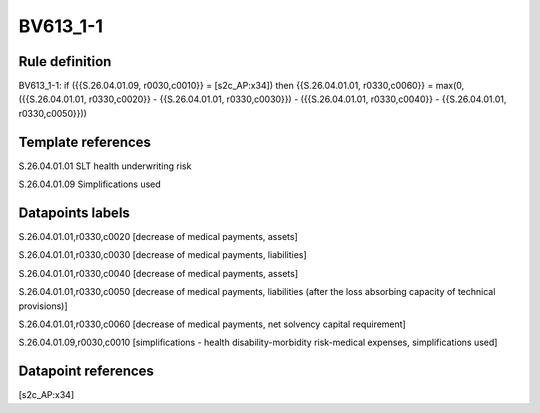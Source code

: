 =========
BV613_1-1
=========

Rule definition
---------------

BV613_1-1: if ({{S.26.04.01.09, r0030,c0010}} = [s2c_AP:x34]) then {{S.26.04.01.01, r0330,c0060}} = max(0, ({{S.26.04.01.01, r0330,c0020}} - {{S.26.04.01.01, r0330,c0030}}) - ({{S.26.04.01.01, r0330,c0040}} - {{S.26.04.01.01, r0330,c0050}}))


Template references
-------------------

S.26.04.01.01 SLT health underwriting risk

S.26.04.01.09 Simplifications used


Datapoints labels
-----------------

S.26.04.01.01,r0330,c0020 [decrease of medical payments, assets]

S.26.04.01.01,r0330,c0030 [decrease of medical payments, liabilities]

S.26.04.01.01,r0330,c0040 [decrease of medical payments, assets]

S.26.04.01.01,r0330,c0050 [decrease of medical payments, liabilities (after the loss absorbing capacity of technical provisions)]

S.26.04.01.01,r0330,c0060 [decrease of medical payments, net solvency capital requirement]

S.26.04.01.09,r0030,c0010 [simplifications - health disability-morbidity risk-medical expenses, simplifications used]



Datapoint references
--------------------

[s2c_AP:x34]